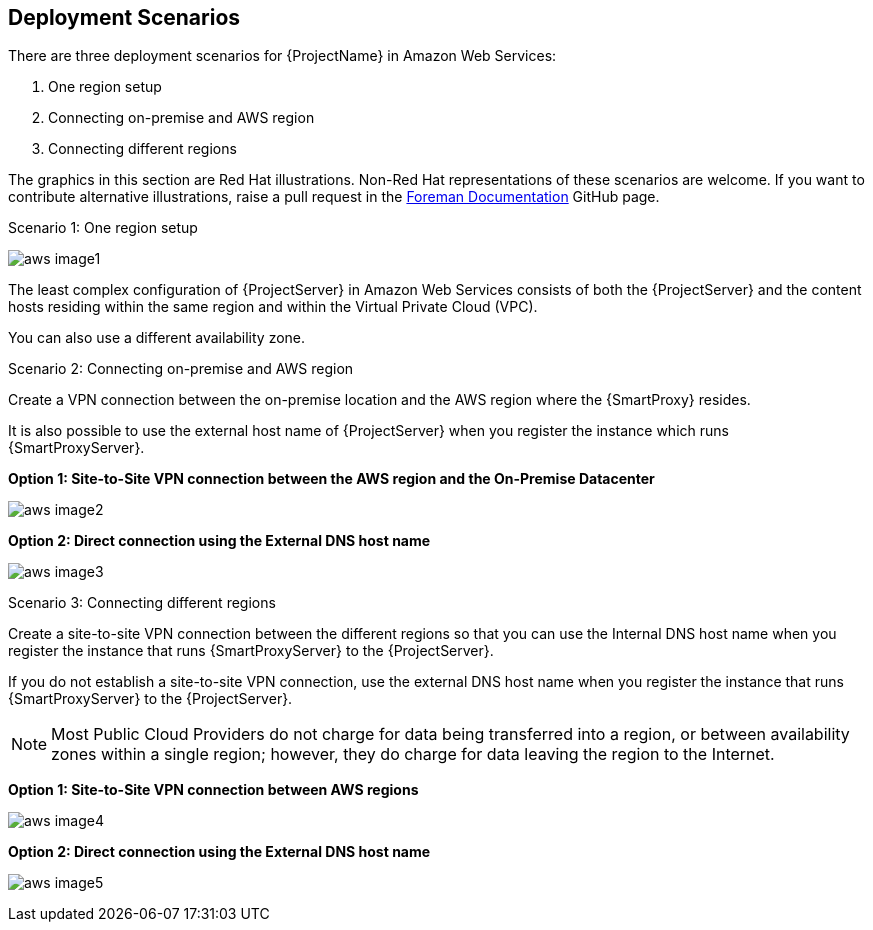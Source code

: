[[Deployment_Scenarios]]


== Deployment Scenarios

There are three deployment scenarios for {ProjectName} in Amazon Web Services:

. One region setup
. Connecting on-premise and AWS region
. Connecting different regions

ifeval::["{build}" != "satellite"]
The graphics in this section are Red Hat illustrations. Non-Red Hat representations of these scenarios are welcome. If you want to contribute alternative illustrations, raise a pull request in the https://github.com/theforeman/foreman-documentation[Foreman Documentation] GitHub page.
endif::[]

.Scenario 1: One region setup

image:aws_image1.png[]

The least complex configuration of {ProjectServer} in Amazon Web Services consists of both the {ProjectServer} and the content hosts residing within the same region and within the Virtual Private Cloud (VPC).

You can also use a different availability zone.

.Scenario 2: Connecting on-premise and AWS region

Create a VPN connection between the on-premise location and the AWS region where the {SmartProxy} resides.

It is also possible to use the external host name of {ProjectServer} when you register the instance which runs {SmartProxyServer}.

*Option 1: Site-to-Site VPN connection between the AWS region and the On-Premise Datacenter*

image:aws_image2.png[]

*Option 2: Direct connection using the External DNS host name*

image:aws_image3.png[]

.Scenario 3: Connecting different regions

Create a site-to-site VPN connection between the different regions so that you can use the Internal DNS host name when you register the instance that runs {SmartProxyServer} to the {ProjectServer}.

If you do not establish a site-to-site VPN connection, use the external DNS host name when you register the instance that runs {SmartProxyServer} to the {ProjectServer}.

[NOTE]
Most Public Cloud Providers do not charge for data being transferred into a region, or between availability zones within a single region; however, they do charge for data leaving the region to the Internet.


*Option 1: Site-to-Site VPN connection between AWS regions*

image:aws_image4.png[]


*Option 2: Direct connection using the External DNS host name*

image:aws_image5.png[]
